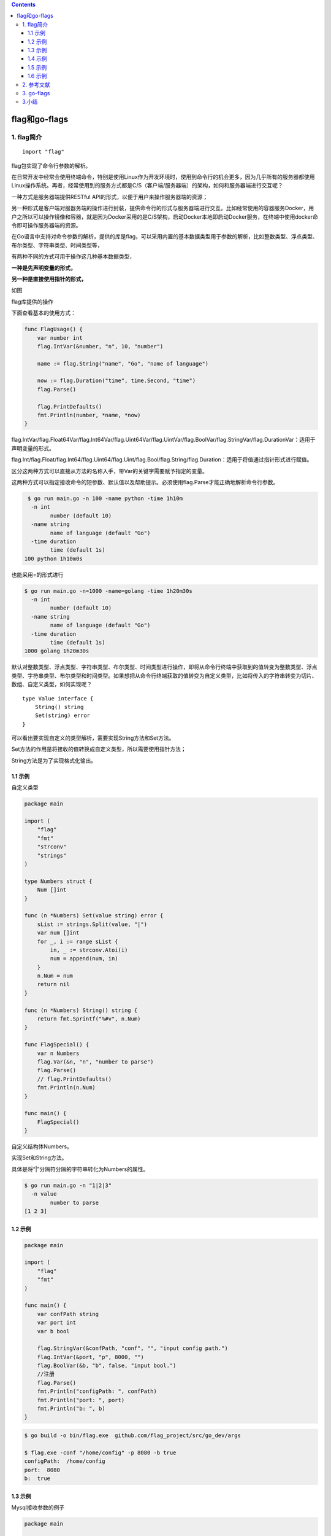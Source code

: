 .. contents::
   :depth: 3
..

flag和go-flags
==============

1. flag简介
-----------

::

   import "flag"

flag包实现了命令行参数的解析。

在日常开发中经常会使用终端命令，特别是使用Linux作为开发环境时，使用到命令行的机会更多，因为几乎所有的服务器都使用Linux操作系统。再者，经常使用到的服务方式都是C/S（客户端/服务器端）的架构，如何和服务器端进行交互呢？

一种方式是服务器端提供RESTful
API的形式，以便于用户来操作服务器端的资源；

另一种形式是客户端对服器务端的操作进行封装，提供命令行的形式与服务器端进行交互。比如经常使用的容器服务Docker，用户之所以可以操作镜像和容器，就是因为Docker采用的是C/S架构，启动Docker本地即启动Docker服务，在终端中使用docker命令即可操作服务器端的资源。

在Go语言中支持对命令参数的解析，提供的库是flag，可以采用内置的基本数据类型用于参数的解析，比如整数类型、浮点类型、布尔类型、字符串类型、时间类型等，

有两种不同的方式可用于操作这几种基本数据类型，

**一种是先声明变量的形式，**

**另一种是直接使用指针的形式，**

如图

.. image:: ../../_static/image-20220707105631643.png

flag库提供的操作

下面查看基本的使用方式：

.. code:: go

   func FlagUsage() {
       var number int
       flag.IntVar(&number, "n", 10, "number")

       name := flag.String("name", "Go", "name of language")

       now := flag.Duration("time", time.Second, "time")
       flag.Parse()

       flag.PrintDefaults()
       fmt.Println(number, *name, *now)
   }

flag.IntVar/flag.Float64Var/flag.Int64Var/flag.Uint64Var/flag.UintVar/flag.BoolVar/flag.StringVar/flag.DurationVar：适用于声明变量的形式。

flag.Int/flag.Float/flag.Int64/flag.Uint64/flag.Uint/flag.Bool/flag.String/flag.Duration：适用于将值通过指针形式进行赋值。

区分这两种方式可以直接从方法的名称入手，带Var的关键字需要赋予指定的变量。

这两种方式可以指定接收命令的短参数、默认值以及帮助提示。必须使用flag.Parse才能正确地解析命令行参数。

.. code:: shell

    $ go run main.go -n 100 -name python -time 1h10m
     -n int
           number (default 10)
     -name string
           name of language (default "Go")
     -time duration
           time (default 1s)
   100 python 1h10m0s

也能采用=的形式进行

.. code:: shell

   $ go run main.go -n=1000 -name=golang -time 1h20m30s
     -n int
           number (default 10)
     -name string
           name of language (default "Go")
     -time duration
           time (default 1s)
   1000 golang 1h20m30s

默认对整数类型、浮点类型、字符串类型、布尔类型、时间类型进行操作，即将从命令行终端中获取到的值转变为整数类型、浮点类型、字符串类型、布尔类型和时间类型。如果想把从命令行终端获取的值转变为自定义类型，比如将传入的字符串转变为切片、数组、自定义类型，如何实现呢？

::

   type Value interface {
       String() string
       Set(string) error
   }

可以看出要实现自定义的类型解析，需要实现String方法和Set方法。

Set方法的作用是将接收的值转换成自定义类型，所以需要使用指针方法；

String方法是为了实现格式化输出。

1.1 示例
~~~~~~~~

自定义类型

.. code:: go

   package main

   import (
       "flag"
       "fmt"
       "strconv"
       "strings"
   )

   type Numbers struct {
       Num []int
   }

   func (n *Numbers) Set(value string) error {
       sList := strings.Split(value, "|")
       var num []int
       for _, i := range sList {
           in, _ := strconv.Atoi(i)
           num = append(num, in)
       }
       n.Num = num
       return nil
   }

   func (n *Numbers) String() string {
       return fmt.Sprintf("%#v", n.Num)
   }

   func FlagSpecial() {
       var n Numbers
       flag.Var(&n, "n", "number to parse")
       flag.Parse()
       // flag.PrintDefaults()
       fmt.Println(n.Num)
   }

   func main() {
       FlagSpecial()
   }

自定义结构体Numbers。

实现Set和String方法。

具体是将“\|”分隔符分隔的字符串转化为Numbers的属性。

.. code:: shell

   $ go run main.go -n "1|2|3"
     -n value
           number to parse
   [1 2 3]

.. _示例-1:

1.2 示例
~~~~~~~~

.. code:: go

   package main

   import (
       "flag"
       "fmt"
   )

   func main() {
       var confPath string
       var port int
       var b bool

       flag.StringVar(&confPath, "conf", "", "input config path.")
       flag.IntVar(&port, "p", 8000, "")
       flag.BoolVar(&b, "b", false, "input bool.")
       //注册
       flag.Parse()
       fmt.Println("configPath: ", confPath)
       fmt.Println("port: ", port)
       fmt.Println("b: ", b)
   }

.. code:: shell

   $ go build -o bin/flag.exe  github.com/flag_project/src/go_dev/args

   $ flag.exe -conf "/home/config" -p 8080 -b true
   configPath:  /home/config
   port:  8080
   b:  true

.. _示例-2:

1.3 示例
~~~~~~~~

Mysql接收参数的例子

.. code:: go

   package main

   import (
       "flag"
       "fmt"
   )

   func main() {
       var Username string
       var Password string
       var port int
       var DBname string

       flag.StringVar(&Username,"u","","mysql User")
       flag.StringVar(&Password,"p","","mysql Password")
       flag.IntVar(&port,"port",3306,"MySQL port default 3306")
       flag.StringVar(&DBname,"db","","MySQL database name")

       //注册
       flag.Parse()

       fmt.Println("MySQL Username: ",Username)
       fmt.Println("MySQL Password: ",Password)
       fmt.Println("MySQL Port: ",port)
       fmt.Println("MySQL DBName: ",DBname)
       if Username != "root" {
           fmt.Println("please input mysql user root!")
       }
   }

::

   D:\go_studay\go_path\src\github.com\flag_project>go build -o bin/mysql.exe  github.com/flag_project/src/go_dev/mysqlArgs

   D:\go_studay\go_path\src\github.com\flag_project\bin>mysql.exe -u root -p admin#123! -db dbweb
   MySQL Username:  root
   MySQL Password:  admin#123!
   MySQL Port:  3306
   MySQL DBName:  dbweb

.. _示例-3:

1.4 示例
~~~~~~~~

.. code:: go

   package main

   import (
       "flag"
       "fmt"
       "os"
       "strconv"
       "strings"
   )

   func usage() {
       flag.Usage()
       fmt.Printf("\n")
       fmt.Printf("Format:\nmooon_ssh -h=host1,host2,... -P=port -u=user -p=password -c=command\n")
       fmt.Printf("\n")
       fmt.Printf("Example:\nmooon_ssh -h=192.168.31.32 -P=22 -u=root -p='root@2018' -c='whoami'\n")
       fmt.Printf("\n")
   }

   func main() {
       var (
           g_help     = flag.Bool("H", false, "Display a help message and exit")
           g_hosts    = flag.String("h", "", "Connect to the remote machines on the given hosts separated by comma, can be replaced by environment variable 'H'")
           g_port     = flag.Int("P", 22, "Specifies the port to connect to on the remote machines, can be replaced by environment variable 'PORT'")
           g_user     = flag.String("u", "", "Specifies the user to log in as on the remote machines, can be replaced by environment variable 'U'")
           g_password = flag.String("p", "", "The password to use when connecting to the remote machines, can be replaced by environment variable 'P'")
           g_command  = flag.String("c", "", "The command is executed on the remote machines")
       )
       var hosts, user, password string
       var port int
       flag.Parse()

       // help
       if *g_help {
           usage()
           os.Exit(1)
       }

       // hosts
       if *g_hosts != "" {
           hosts = *g_hosts
       } else {
           s := os.Getenv("H")
           if s != "" {
               hosts = s
           } else {
               fmt.Printf("Parameter[\033[1;33m-h\033[m] not set\n\n")
               usage()
               os.Exit(1)
           }
       }

       // port
       s := os.Getenv("PORT")
       if s == "" {
           port = *g_port
       } else {
           port_, err := strconv.Atoi(s)
           if err != nil {
               fmt.Printf("Parameter[\033[1;33m-P\033[m]: invaid port\n\n")
               usage()
               os.Exit(1)
           } else {
               port = port_
           }
       }

       // user
       if *g_user != "" {
           user = *g_user
       } else {
           s := os.Getenv("U")
           if s != "" {
               user = s
           } else {
               fmt.Printf("Parameter[\033[1;33m-u\033[m] not set\n\n")
               usage()
               os.Exit(1)
           }
       }

       // password
       if *g_password != "" {
           password = *g_password
       } else {
           s := os.Getenv("P")
           if s != "" {
               password = s
           } else {
               fmt.Printf("Parameter[\033[1;33m-p\033[m] not set\n\n")
               usage()
               os.Exit(1)
           }
       }

       // command
       if *g_command == "" {
           fmt.Printf("Parameter[\033[1;33m-c\033[m] not set\n\n")
           usage()
           os.Exit(1)
       }

       host_array := strings.Split(hosts, ",")
       for _, host := range host_array {
           ip_port := host + ":" + fmt.Sprintf("%d", port)
           fmt.Println(ip_port, user, password)
       }
   }

.. _示例-4:

1.5 示例
~~~~~~~~

.. code:: go

   package main

   import (
       "flag"
       "fmt"
       "log"
   )

   var (
       host     string
       port     string
       user     string
       password string
       dbname   string
   )

   func main() {
       // 定义参数数组
       args := []string{"-mysql.host", "1.2.3.4",
           "--mysql.port", "13389",
           "-mysql.user", "app_user",
           "-mysql.password", "123456",
       }
       fs := flag.NewFlagSet("mysql", flag.ContinueOnError)
       fs.StringVar(&host, "mysql.host", "127.0.0.1", "mysql host")
       fs.StringVar(&port, "mysql.port", "3389", "mysql port")
       fs.StringVar(&user, "mysql.user", "test", "mysql user")
       fs.StringVar(&password, "mysql.password", "nil", "mysql password")
       fs.StringVar(&dbname, "mysql.dbname", "app", "mysql database name")

       if err := fs.Parse(args); err != nil {  // 解析参数
           log.Fatalln(err)
       }

       fmt.Println("mysql host:", host)         // mysql host: 1.2.3.4
       fmt.Println("mysql port:", port)         // mysql port: 13389
       fmt.Println("mysql user:", user)         // mysql user: app_user
       fmt.Println("mysql password:", password) // mysql password: 123456
       fmt.Println("mysql dbname:", dbname)     // mysql dbname: app
   }

NewFlagSet方法有两个参数，第一个参数是程序名称，输出帮助或出错时会显示该信息。第二个参数是解析出错时如何处理，有几个选项：

-  ContinueOnError：发生错误后继续解析，CommandLine就是使用这个选项；
-  ExitOnError：出错时调用os.Exit(2)退出程序；
-  PanicOnError：出错时产生panic。

.. _示例-5:

1.6 示例
~~~~~~~~

.. code:: go

   package main

   import (
       "flag"
       "fmt"
   )

   var (
       intflag    *int
       boolflag   *bool
       stringflag *string
   )

   func init() {
       intflag = flag.Int("intflag", 0, "int flag value")
       boolflag = flag.Bool("boolflag", false, "bool flag value")
       stringflag = flag.String("stringflag", "default", "string flag value")
   }

   func main() {
       flag.Parse()

       fmt.Println("int flag:", *intflag)
       fmt.Println("bool flag:", *boolflag)
       fmt.Println("string flag:", *stringflag)
   }

2. 参考文献
-----------

Go 每日一库之 flag

https://darjun.github.io/2020/01/10/godailylib/flag/

https://www.topgoer.cn/docs/goday/goday-1crg2k2ss6872

3. go-flags
-----------

参考文献

https://darjun.github.io/2020/01/10/godailylib/go-flags/

3.小结
------

要实现在终端中输入命令行的方式，可以使用内置库Flag，它提供了整数类型、浮点类型、字符串类型、时间类型等的接收参数，可以自动解析变量并转化为指定的类型，再进行后续的处理。另外，可以自定义解析任意类型的变量，只需要实现Value接口即可。

在后续的开发中还会接触一些优秀的第三方开源库，

比如urfave/cli（https://github.com/urfave/cli）或者cobra（https://github.com/spf13/cobra），

本质上这些开源库都封装了内置库Flag，提供了更为简便的处理方式。

